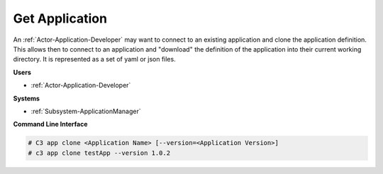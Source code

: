 .. _Scenario-Get-Application:

Get Application
===============

An :ref:`Actor-Application-Developer` may want to connect to an existing application and clone
the application definition. This allows then to connect to an application and "download" the
definition of the application into their current working directory. It is represented
as a set of yaml or json files.


.. image:: GetApplication.png

**Users**

* :ref:`Actor-Application-Developer`

**Systems**

* :ref:`Subsystem-ApplicationManager`

**Command Line Interface**

.. code-block:: none

  # C3 app clone <Application Name> [--version=<Application Version>]
  # c3 app clone testApp --version 1.0.2
